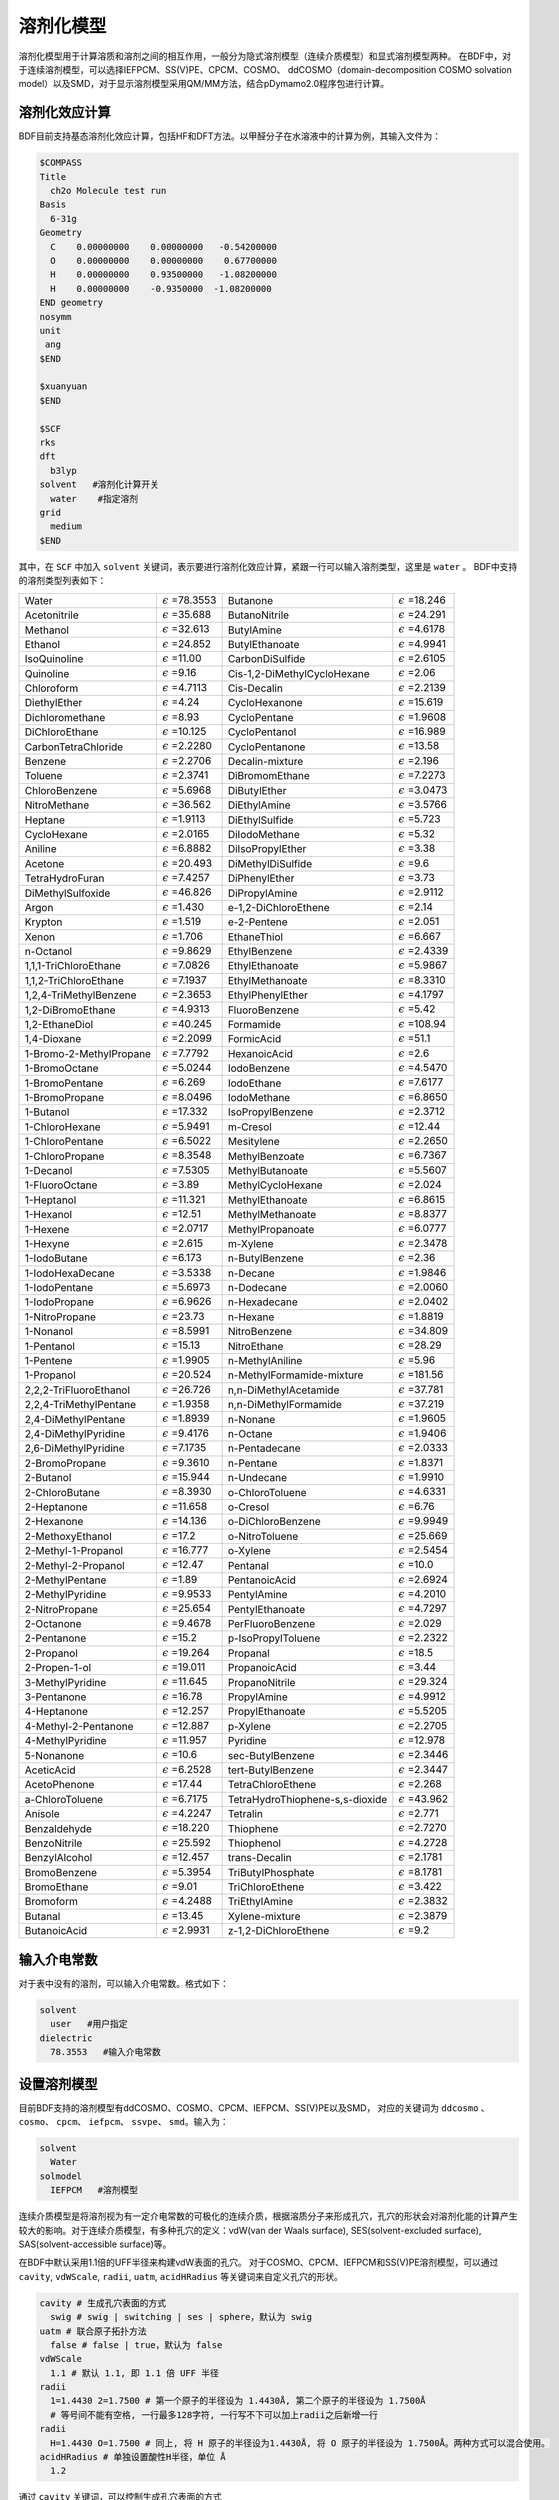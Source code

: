 溶剂化模型
================================================

溶剂化模型用于计算溶质和溶剂之间的相互作用，一般分为隐式溶剂模型（连续介质模型）和显式溶剂模型两种。 在BDF中，对于连续溶剂模型，可以选择IEFPCM、SS(V)PE、CPCM、COSMO、
ddCOSMO（domain-decomposition COSMO solvation model）以及SMD，对于显示溶剂模型采用QM/MM方法，结合pDymamo2.0程序包进行计算。

溶剂化效应计算
------------------------------------------------
BDF目前支持基态溶剂化效应计算，包括HF和DFT方法。以甲醛分子在水溶液中的计算为例，其输入文件为：

.. code-block:: bdf

  $COMPASS
  Title
    ch2o Molecule test run
  Basis
    6-31g
  Geometry
    C    0.00000000    0.00000000   -0.54200000
    O    0.00000000    0.00000000    0.67700000
    H    0.00000000    0.93500000   -1.08200000
    H    0.00000000    -0.9350000  -1.08200000
  END geometry
  nosymm
  unit
   ang
  $END

  $xuanyuan
  $END

  $SCF
  rks
  dft
    b3lyp
  solvent   #溶剂化计算开关
    water    #指定溶剂
  grid
    medium
  $END

其中，在 ``SCF`` 中加入 ``solvent`` 关键词，表示要进行溶剂化效应计算，紧跟一行可以输入溶剂类型，这里是 ``water`` 。
BDF中支持的溶剂类型列表如下：

.. table::


   ========================== ============================= ================================== =============================
    Water                      :math:`{\epsilon}` =78.3553   Butanone                           :math:`{\epsilon}` =18.246
    Acetonitrile               :math:`{\epsilon}` =35.688    ButanoNitrile                      :math:`{\epsilon}` =24.291
    Methanol                   :math:`{\epsilon}` =32.613    ButylAmine                         :math:`{\epsilon}` =4.6178
    Ethanol                    :math:`{\epsilon}` =24.852    ButylEthanoate                     :math:`{\epsilon}` =4.9941
    IsoQuinoline               :math:`{\epsilon}` =11.00     CarbonDiSulfide                    :math:`{\epsilon}` =2.6105
    Quinoline                  :math:`{\epsilon}` =9.16      Cis-1,2-DiMethylCycloHexane        :math:`{\epsilon}` =2.06
    Chloroform                 :math:`{\epsilon}` =4.7113    Cis-Decalin                        :math:`{\epsilon}` =2.2139
    DiethylEther               :math:`{\epsilon}` =4.24      CycloHexanone                      :math:`{\epsilon}` =15.619
    Dichloromethane            :math:`{\epsilon}` =8.93      CycloPentane                       :math:`{\epsilon}` =1.9608
    DiChloroEthane             :math:`{\epsilon}` =10.125    CycloPentanol                      :math:`{\epsilon}` =16.989
    CarbonTetraChloride        :math:`{\epsilon}` =2.2280    CycloPentanone                     :math:`{\epsilon}` =13.58
    Benzene                    :math:`{\epsilon}` =2.2706    Decalin-mixture                    :math:`{\epsilon}` =2.196
    Toluene                    :math:`{\epsilon}` =2.3741    DiBromomEthane                     :math:`{\epsilon}` =7.2273
    ChloroBenzene              :math:`{\epsilon}` =5.6968    DiButylEther                       :math:`{\epsilon}` =3.0473
    NitroMethane               :math:`{\epsilon}` =36.562    DiEthylAmine                       :math:`{\epsilon}` =3.5766
    Heptane                    :math:`{\epsilon}` =1.9113    DiEthylSulfide                     :math:`{\epsilon}` =5.723
    CycloHexane                :math:`{\epsilon}` =2.0165    DiIodoMethane                      :math:`{\epsilon}` =5.32
    Aniline                    :math:`{\epsilon}` =6.8882    DiIsoPropylEther                   :math:`{\epsilon}` =3.38
    Acetone                    :math:`{\epsilon}` =20.493    DiMethylDiSulfide                  :math:`{\epsilon}` =9.6
    TetraHydroFuran            :math:`{\epsilon}` =7.4257    DiPhenylEther                      :math:`{\epsilon}` =3.73
    DiMethylSulfoxide          :math:`{\epsilon}` =46.826    DiPropylAmine                      :math:`{\epsilon}` =2.9112
    Argon                      :math:`{\epsilon}` =1.430     e-1,2-DiChloroEthene               :math:`{\epsilon}` =2.14
    Krypton                    :math:`{\epsilon}` =1.519     e-2-Pentene                        :math:`{\epsilon}` =2.051
    Xenon                      :math:`{\epsilon}` =1.706     EthaneThiol                        :math:`{\epsilon}` =6.667
    n-Octanol                  :math:`{\epsilon}` =9.8629    EthylBenzene                       :math:`{\epsilon}` =2.4339
    1,1,1-TriChloroEthane      :math:`{\epsilon}` =7.0826    EthylEthanoate                     :math:`{\epsilon}` =5.9867
    1,1,2-TriChloroEthane      :math:`{\epsilon}` =7.1937    EthylMethanoate                    :math:`{\epsilon}` =8.3310
    1,2,4-TriMethylBenzene     :math:`{\epsilon}` =2.3653    EthylPhenylEther                   :math:`{\epsilon}` =4.1797
    1,2-DiBromoEthane          :math:`{\epsilon}` =4.9313    FluoroBenzene                      :math:`{\epsilon}` =5.42
    1,2-EthaneDiol             :math:`{\epsilon}` =40.245    Formamide                          :math:`{\epsilon}` =108.94
    1,4-Dioxane                :math:`{\epsilon}` =2.2099    FormicAcid                         :math:`{\epsilon}` =51.1
    1-Bromo-2-MethylPropane    :math:`{\epsilon}` =7.7792    HexanoicAcid                       :math:`{\epsilon}` =2.6
    1-BromoOctane              :math:`{\epsilon}` =5.0244    IodoBenzene                        :math:`{\epsilon}` =4.5470
    1-BromoPentane             :math:`{\epsilon}` =6.269     IodoEthane                         :math:`{\epsilon}` =7.6177
    1-BromoPropane             :math:`{\epsilon}` =8.0496    IodoMethane                        :math:`{\epsilon}` =6.8650
    1-Butanol                  :math:`{\epsilon}` =17.332    IsoPropylBenzene                   :math:`{\epsilon}` =2.3712
    1-ChloroHexane             :math:`{\epsilon}` =5.9491    m-Cresol                           :math:`{\epsilon}` =12.44
    1-ChloroPentane            :math:`{\epsilon}` =6.5022    Mesitylene                         :math:`{\epsilon}` =2.2650
    1-ChloroPropane            :math:`{\epsilon}` =8.3548    MethylBenzoate                     :math:`{\epsilon}` =6.7367
    1-Decanol                  :math:`{\epsilon}` =7.5305    MethylButanoate                    :math:`{\epsilon}` =5.5607
    1-FluoroOctane             :math:`{\epsilon}` =3.89      MethylCycloHexane                  :math:`{\epsilon}` =2.024
    1-Heptanol                 :math:`{\epsilon}` =11.321    MethylEthanoate                    :math:`{\epsilon}` =6.8615
    1-Hexanol                  :math:`{\epsilon}` =12.51     MethylMethanoate                   :math:`{\epsilon}` =8.8377
    1-Hexene                   :math:`{\epsilon}` =2.0717    MethylPropanoate                   :math:`{\epsilon}` =6.0777
    1-Hexyne                   :math:`{\epsilon}` =2.615     m-Xylene                           :math:`{\epsilon}` =2.3478
    1-IodoButane               :math:`{\epsilon}` =6.173     n-ButylBenzene                     :math:`{\epsilon}` =2.36
    1-IodoHexaDecane           :math:`{\epsilon}` =3.5338    n-Decane                           :math:`{\epsilon}` =1.9846
    1-IodoPentane              :math:`{\epsilon}` =5.6973    n-Dodecane                         :math:`{\epsilon}` =2.0060
    1-IodoPropane              :math:`{\epsilon}` =6.9626    n-Hexadecane                       :math:`{\epsilon}` =2.0402
    1-NitroPropane             :math:`{\epsilon}` =23.73     n-Hexane                           :math:`{\epsilon}` =1.8819
    1-Nonanol                  :math:`{\epsilon}` =8.5991    NitroBenzene                       :math:`{\epsilon}` =34.809
    1-Pentanol                 :math:`{\epsilon}` =15.13     NitroEthane                        :math:`{\epsilon}` =28.29
    1-Pentene                  :math:`{\epsilon}` =1.9905    n-MethylAniline                    :math:`{\epsilon}` =5.96
    1-Propanol                 :math:`{\epsilon}` =20.524    n-MethylFormamide-mixture          :math:`{\epsilon}` =181.56
    2,2,2-TriFluoroEthanol     :math:`{\epsilon}` =26.726    n,n-DiMethylAcetamide              :math:`{\epsilon}` =37.781
    2,2,4-TriMethylPentane     :math:`{\epsilon}` =1.9358    n,n-DiMethylFormamide              :math:`{\epsilon}` =37.219
    2,4-DiMethylPentane        :math:`{\epsilon}` =1.8939    n-Nonane                           :math:`{\epsilon}` =1.9605
    2,4-DiMethylPyridine       :math:`{\epsilon}` =9.4176    n-Octane                           :math:`{\epsilon}` =1.9406
    2,6-DiMethylPyridine       :math:`{\epsilon}` =7.1735    n-Pentadecane                      :math:`{\epsilon}` =2.0333
    2-BromoPropane             :math:`{\epsilon}` =9.3610    n-Pentane                          :math:`{\epsilon}` =1.8371
    2-Butanol                  :math:`{\epsilon}` =15.944    n-Undecane                         :math:`{\epsilon}` =1.9910
    2-ChloroButane             :math:`{\epsilon}` =8.3930    o-ChloroToluene                    :math:`{\epsilon}` =4.6331
    2-Heptanone                :math:`{\epsilon}` =11.658    o-Cresol                           :math:`{\epsilon}` =6.76
    2-Hexanone                 :math:`{\epsilon}` =14.136    o-DiChloroBenzene                  :math:`{\epsilon}` =9.9949
    2-MethoxyEthanol           :math:`{\epsilon}` =17.2      o-NitroToluene                     :math:`{\epsilon}` =25.669
    2-Methyl-1-Propanol        :math:`{\epsilon}` =16.777    o-Xylene                           :math:`{\epsilon}` =2.5454
    2-Methyl-2-Propanol        :math:`{\epsilon}` =12.47     Pentanal                           :math:`{\epsilon}` =10.0
    2-MethylPentane            :math:`{\epsilon}` =1.89      PentanoicAcid                      :math:`{\epsilon}` =2.6924
    2-MethylPyridine           :math:`{\epsilon}` =9.9533    PentylAmine                        :math:`{\epsilon}` =4.2010
    2-NitroPropane             :math:`{\epsilon}` =25.654    PentylEthanoate                    :math:`{\epsilon}` =4.7297
    2-Octanone                 :math:`{\epsilon}` =9.4678    PerFluoroBenzene                   :math:`{\epsilon}` =2.029
    2-Pentanone                :math:`{\epsilon}` =15.2      p-IsoPropylToluene                 :math:`{\epsilon}` =2.2322
    2-Propanol                 :math:`{\epsilon}` =19.264    Propanal                           :math:`{\epsilon}` =18.5
    2-Propen-1-ol              :math:`{\epsilon}` =19.011    PropanoicAcid                      :math:`{\epsilon}` =3.44
    3-MethylPyridine           :math:`{\epsilon}` =11.645    PropanoNitrile                     :math:`{\epsilon}` =29.324
    3-Pentanone                :math:`{\epsilon}` =16.78     PropylAmine                        :math:`{\epsilon}` =4.9912
    4-Heptanone                :math:`{\epsilon}` =12.257    PropylEthanoate                    :math:`{\epsilon}` =5.5205
    4-Methyl-2-Pentanone       :math:`{\epsilon}` =12.887    p-Xylene                           :math:`{\epsilon}` =2.2705
    4-MethylPyridine           :math:`{\epsilon}` =11.957    Pyridine                           :math:`{\epsilon}` =12.978
    5-Nonanone                 :math:`{\epsilon}` =10.6      sec-ButylBenzene                   :math:`{\epsilon}` =2.3446
    AceticAcid                 :math:`{\epsilon}` =6.2528    tert-ButylBenzene                  :math:`{\epsilon}` =2.3447
    AcetoPhenone               :math:`{\epsilon}` =17.44     TetraChloroEthene                  :math:`{\epsilon}` =2.268
    a-ChloroToluene            :math:`{\epsilon}` =6.7175    TetraHydroThiophene-s,s-dioxide    :math:`{\epsilon}` =43.962
    Anisole                    :math:`{\epsilon}` =4.2247    Tetralin                           :math:`{\epsilon}` =2.771
    Benzaldehyde               :math:`{\epsilon}` =18.220    Thiophene                          :math:`{\epsilon}` =2.7270
    BenzoNitrile               :math:`{\epsilon}` =25.592    Thiophenol                         :math:`{\epsilon}` =4.2728
    BenzylAlcohol              :math:`{\epsilon}` =12.457    trans-Decalin                      :math:`{\epsilon}` =2.1781
    BromoBenzene               :math:`{\epsilon}` =5.3954    TriButylPhosphate                  :math:`{\epsilon}` =8.1781
    BromoEthane                :math:`{\epsilon}` =9.01      TriChloroEthene                    :math:`{\epsilon}` =3.422
    Bromoform                  :math:`{\epsilon}` =4.2488    TriEthylAmine                      :math:`{\epsilon}` =2.3832
    Butanal                    :math:`{\epsilon}` =13.45     Xylene-mixture                     :math:`{\epsilon}` =2.3879
    ButanoicAcid               :math:`{\epsilon}` =2.9931    z-1,2-DiChloroEthene               :math:`{\epsilon}` =9.2
   ========================== ============================= ================================== =============================

输入介电常数
--------------------------------------------------------

对于表中没有的溶剂，可以输入介电常数。格式如下：

.. code-block:: bdf 

  solvent
    user   #用户指定
  dielectric
    78.3553   #输入介电常数

设置溶剂模型
--------------

目前BDF支持的溶剂模型有ddCOSMO、COSMO、CPCM、IEFPCM、SS(V)PE以及SMD， 对应的关键词为 ``ddcosmo`` 、 ``cosmo``、 ``cpcm``、 ``iefpcm``、 ``ssvpe``、 ``smd``。输入为：

.. code-block:: bdf 

  solvent
    Water
  solmodel
    IEFPCM   #溶剂模型

连续介质模型是将溶剂视为有一定介电常数的可极化的连续介质，根据溶质分子来形成孔穴，孔穴的形状会对溶剂化能的计算产生较大的影响。对于连续介质模型，有多种孔穴的定义：vdW(van der Waals surface), SES(solvent-excluded surface), SAS(solvent-accessible surface)等。

在BDF中默认采用1.1倍的UFF半径来构建vdW表面的孔穴。
对于COSMO、CPCM、IEFPCM和SS(V)PE溶剂模型，可以通过 ``cavity``, ``vdWScale``, ``radii``, ``uatm``, ``acidHRadius`` 等关键词来自定义孔穴的形状。

.. code-block:: bdf

  cavity # 生成孔穴表面的方式
    swig # swig | switching | ses | sphere，默认为 swig
  uatm # 联合原子拓扑方法
    false # false | true，默认为 false
  vdWScale
    1.1 # 默认 1.1, 即 1.1 倍 UFF 半径
  radii
    1=1.4430 2=1.7500 # 第一个原子的半径设为 1.4430Å, 第二个原子的半径设为 1.7500Å
    # 等号间不能有空格, 一行最多128字符, 一行写不下可以加上radii之后新增一行
  radii
    H=1.4430 O=1.7500 # 同上, 将 H 原子的半径设为1.4430Å, 将 O 原子的半径设为 1.7500Å。两种方式可以混合使用。
  acidHRadius # 单独设置酸性H半径，单位 Å
    1.2

通过 ``cavity`` 关键词，可以控制生成孔穴表面的方式

- ``switching`` 表示用平滑函数来处理vdW表面的格点权重
- ``swig`` 表示 switching/gaussian，即在switching的基础上再使用高斯函数对格点处的点电荷做平滑处理
- ``sphere`` 表示形成一个圆球状的孔穴来包裹整个分子。

``uatm`` 表示将H原子联合进重原子共同形成孔穴。

另外还可以通过 ``cavityNGrid`` 或 ``cavityPrecision`` 来指定孔穴的格点精度（每个原子表面的最大tesserae数）。

.. code-block:: bdf

  cavityNGrid # 控制每个原子生成的孔穴表面的格点数, 会自动调整至最近的 lebedev 格点
    302 # 默认为 302

  # 或者

  cavityPrecision
    medium # ultraCoarse | coarse | medium | fine | ultraFine，默认为 medium

对于COSMO和CPCM，可以通过 ``cosmoFactorK`` 来指定the dielectric screening factor， :math:`f_\epsilon=\frac{\epsilon-1}{\epsilon+k}` ，中k的大小。对于COSMO，k默认为0.5；对于CPCM，k默认为0。

.. code-block:: bdf 

  cosmoFactorK
    0.5

对于SMD模型，可以手动指定溶剂的折射率、Abraham氢键酸度、Abraham氢键碱度、表面张力、芳香度、卤素度

.. code-block:: bdf 

  refractiveIndex # 折射率
    1.43
  HBondAcidity # Abraham氢键酸度
    0.229
  HBondBasicity # Abraham氢键碱度
    0.265
  SurfaceTensionAtInterface # 表面张力
    61.24
  CarbonAromaticity # 芳香度
    0.12
  ElectronegativeHalogenicity # 卤素度
    0.24


.. note::

   使用SMD模型将关闭溶剂化自由能非静电部分的计算，取而代之将计算SMx系列的 :math:`\Delta G_{CDS}`

非静电溶剂化能
----------------------------------------------------------

溶剂化自由能包括静电溶剂化能以及非静电溶剂化能。上述的PCM模型计算了静电溶剂化能。非静电溶剂化能一般可以分为为孔穴能 :math:`\Delta G_{cav}` 和色散-排斥能 :math:`\Delta G_{dis-rep}` 。
孔穴能是在假设溶质溶剂之间无相互作用时，将溶质分子从气相移入液相形成孔穴所做的功。可以用基于定标粒子理论(SPT)的Pierotti-Claverie公式来进行计算。色散能与排斥能可以用粒子对势近似法来计算。

在BDF中，默认不开启非静电溶剂化能的计算，可以通过以下关键词来开启非静电溶剂化能的计算

.. code-block:: bdf 

  nonels
    dis rep cav # 色散能 排斥能 孔穴能
  solventAtoms # 溶剂分子的各类型原子的个数（分子式）
    H2O1 # 默认为H2O1，不能省略1，因为不区分大小写后无法确定元素符号是几个字母
  solventRho # 溶剂分子数密度，单位 molecules Å^-3
    0.03333
  solventRadius # 溶剂分子半径，单位 Å
    1.385 

.. note::

   指定cav时，除非solvent指定为water会自动使用默认值，其他溶剂必须手动指定 ``solventRho``、 ``solventRadius``。
   指定rep或dis时，除非solvent指定为water会自动使用默认值，其他溶剂必须手动指定 ``solventRho``、 ``solventAtoms``。

一些常见溶剂的分子半径

.. table::
  
  ================ ========= =================== =============== ============ =========== ====================
    **Solvent**     Water     Tetrahydrofuran     Cyclohexane     Methanol     Ethanol     Tetrachloromethane
    **Radius(Å)**   1.385     2.900               2.815           1.855        2.180       2.685
  ================ ========= =================== =============== ============ =========== ====================


计算色散排斥能以及孔穴能时，默认使用的Bondi半径，也可以自定义计算色散排斥能或者孔穴能时的半径。
通过 ``solventAtomicSASRadii`` 关键词来指定计算色散排斥能时所构建的SAS孔穴的溶剂分子中每类原子的半径。
通过 ``radiiForCavEnergy``  关键词来指定计算孔穴能时的半径，并且可以通过 ``acidHRadiusForCavEnergy`` 关键词来单独设置酸性H的半径。

.. code-block:: bdf 

  solventAtomicSASRadii # 计算色散排斥能时，构建SAS孔穴的溶剂分子中每类原子的半径
    H=1.20 O=1.50
  radiiForCavEnergy # 计算孔穴能的溶质半径
    H=1.4430 O=1.7500 # 注意事项同radii
  acidHRadiusForCavEnergy # 计算孔穴能的溶质半径，单独设置酸性H，单位 Å
    1.2

激发态溶剂化效应-垂直吸收
----------------------------------------------------------

激发态溶剂化效应在隐式模型中有 **线性响应** （linear-response, LR）和 **态特定** (state-specific, SS)的处理方式。

激发态溶剂化效应需要考虑非平衡溶剂化现象。溶剂的极化可以分为快极化和慢极化部分。垂直吸收和发射过程十分迅速，溶剂的偶极和构型不能迅速调整至与溶质电荷达到平衡的状态，于是需要考虑非平衡溶剂化效应。

传统非平衡溶剂化理论中平衡态到非平衡态的可逆功积分违背了经典热力学原理，会导致溶剂重组能的高估。在进行态特定计算时，采用了李象远教授发展的非平衡溶剂化新理论（X. Y. Li. Int. J. Quantum Chem. 2015, 115(11): 700-721）。

以下是采用 **线性响应** 计算甲醛分子激发态非平衡溶剂化效应的输入文件：

.. code-block:: bdf

  $COMPASS
  Title
    ch2o Molecule test run
  Basis
    6-31g
  Geometry
    C    0.00000000    0.00000000   -0.54200000
    O    0.00000000    0.00000000    0.67700000
    H    0.00000000    0.93500000   -1.08200000
    H    0.00000000    -0.9350000  -1.08200000
  END geometry
  nosymm
  unit
   ang
  $END

  $xuanyuan
  $END

  $SCF
  rks
  dft
    b3lyp
  grid
    medium
  solvent
    user      # 用户指定
  dielectric
    78.3553   # 输入介电常数
  opticalDielectric
    1.7778    # 光介电常数
  solmodel 
    iefpcm
  $END

  $TDDFT
  iroot
    8
  solneqlr
  $END


其中，在 ``TDDFT`` 中加入 ``solneqlr`` 关键词，表示要进行非平衡溶剂化效应计算。

.. note::

   计算非平衡溶剂化效应时，溶剂如果为用户指定的，需要设置光介电常数，关键词为 ``opticalDielectric``。


BDF目前支持一阶微扰态特定的能量计算（ptSS），以下是采用 **态特定** 计算丙烯醛分子激发态非平衡溶剂化效应的输入文件：

.. code-block:: bdf

  $COMPASS
  Title
    SS-PCM of S-trans-acrolein Molecule
  Basis
    cc-PVDZ
  Geometry
    C                  0.55794100   -0.45384200   -0.00001300
    H                  0.44564200   -1.53846100   -0.00002900
    C                 -0.66970500    0.34745600   -0.00001300
    H                 -0.50375600    1.44863100   -0.00005100
    C                  1.75266800    0.14414300    0.00001100
    H                  2.68187400   -0.42304000    0.00001600
    H                  1.83151500    1.23273300    0.00002700
    O                 -1.78758800   -0.11830000    0.00001600
  END geometry
  $END

  $xuanyuan
  $END

  $SCF
  rks
  dft
    PBE0
  solvent
    water
  solmodel 
    iefpcm
  $END

  $TDDFT
  iroot
    5
  istore
    1
  $END

  $resp
  nfiles
    1
  method
    2
  iroot
    1 2 3
  norder
    0
  SolNeqSS
  $end

其中，在 ``resp`` 中加入 ``solneqss`` 关键词，表示要进行态特定非平衡溶剂化效应计算。指定 ``norder`` 为 0 ，表示不进行梯度的计算。用 ``iroot`` 指定计算哪些态。

在文件中的输出：

.. code-block:: 

  -Energy correction based on constrant equilibrium theory with relaxed density
 *State   1  ->  0
 Corrected vertical absorption energy(Li)           =    3.6935 eV
 Corrected vertical absorption energy(Marcus)       =    3.7143 eV
 Nonequilibrium solvation free energy(Li)           =   -0.0700 eV
 Nonequilibrium solvation free energy(Marcus)       =   -0.0492 eV
 Equilibrium solvation free energy                  =   -0.1744 eV

其中 Corrected vertical absorption energy(Li) 表示采用李象远教授发展的非平衡溶剂化新理论计算的激发能矫正， Corrected vertical absorption energy(Marcus) 表示用Marcus理论计算的激发能矫正。

上面的例子中，垂直吸收能为 :math:`3.69eV`。

BDF目前还支持矫正的线性响应的计算（corrected linear response, cLR），以下是采用cLR计算丙烯醛分子激发态非平衡溶剂化效应的输入文件：

.. code-block:: bdf

  $COMPASS
  Title
    cLR-PCM of S-trans-acrolein Molecule
  Basis
    cc-PVDZ
  Geometry
    C                  0.55794100   -0.45384200   -0.00001300
    H                  0.44564200   -1.53846100   -0.00002900
    C                 -0.66970500    0.34745600   -0.00001300
    H                 -0.50375600    1.44863100   -0.00005100
    C                  1.75266800    0.14414300    0.00001100
    H                  2.68187400   -0.42304000    0.00001600
    H                  1.83151500    1.23273300    0.00002700
    O                 -1.78758800   -0.11830000    0.00001600
  END geometry
  $END

  $xuanyuan
  $END

  $SCF
  rks
  dft
    PBE0
  solvent
    water
  solmodel 
    iefpcm
  $END

  $TDDFT
  iroot
    5
  istore
    1
  $END

  $TDDFT
  iroot
    5
  istore
    1
  solneqlr
  $END

  $resp
  nfiles
    1
  method
    2
  iroot
    1
  norder
    0
  solneqlr
  SolNeqSS
  $end

在文件中的找到 **第一个TDDFT** 的输出， 以及resp模块中的cLR输出：

.. code-block:: 

  No.     1    w=      3.7475 eV     -191.566549 a.u.  f=    0.0001   D<Pab>= 0.0000   Ova= 0.4683
      CV(0):    A(  15 )->   A(  16 )  c_i:  0.9871  Per: 97.4%  IPA:     5.808 eV  Oai: 0.4688
      CV(0):    A(  15 )->   A(  17 )  c_i:  0.1496  Per:  2.2%  IPA:     9.144 eV  Oai: 0.4392

  ...

  Excitation energy correction(cLR)                  =   -0.0377 eV

可算得cLR的激发能为  :math:`3.7475-0.0377=3.7098eV`。

激发态溶剂化效应-几何优化
----------------------------------------------------------

对于几何优化过程，溶剂有足够的时间进行响应，应考虑平衡溶剂效应。
需要在 ``tddft`` 以及 ``resp`` 模块中加入 ``soleqlr`` 关键词来表示平衡溶剂效应的计算。输入文件的其他部分以及输出，与 :ref:`TDDFT相关章节<TDDFTopt>` 类似，此处不再赘述。

以下是苯酚分子的激发态溶剂化效应的几何优化计算

.. code-block:: bdf

  $COMPASS
  Geometry
    C                 -1.15617700   -1.20786100    0.00501300
    C                 -1.85718200    0.00000000    0.01667700
    C                 -1.15617700    1.20786100    0.00501300
    C                  0.23962700    1.21165300   -0.01258600
    C                  0.93461900    0.00000000   -0.01633400
    C                  0.23962700   -1.21165300   -0.01258600
    H                 -1.69626800   -2.15127300    0.00745900
    H                 -2.94368500    0.00000000    0.02907200
    H                 -1.69626800    2.15127300    0.00745900
    H                  0.80143900    2.14104700   -0.03186000
    H                  0.80143900   -2.14104700   -0.03186000
    O                  2.32295900    0.00000000   -0.08796400
    H                  2.68364400    0.00000000    0.81225800
  End geometry
  basis
    6-31G
  $END

  $bdfopt
  solver
    1
  $end

  $XUANYUAN
  $END

  $SCF
  DFT
    gb3lyp
  rks
  solModel
    iefpcm
  solvent
    water
  $END

  $TDDFT
  iroot
    5
  istore
    1
  soleqlr
  $END

  $resp
  geom
  soleqlr
  method
    2
  nfiles
    1
  iroot
    1
  $end

激发态溶剂化效应-垂直发射
----------------------------------------------------------

在激发态的平衡几何结构下，进行ptSS或者cLR的平衡溶剂化效应的计算，将保存对应的溶剂慢极化电荷。在随后的scf模块中加入 ``emit`` 关键词，来计算非平衡的基态能量。以丙烯醛分子为例，采用ptSS计算激发态，对应的输入文件如下：

.. code-block:: bdf

  $COMPASS
  Geometry
    C       -1.810472    0.158959    0.000002
    H       -1.949516    1.241815    0.000018
    H       -2.698562   -0.472615   -0.000042
    C       -0.549925   -0.413873    0.000029
    H       -0.443723   -1.502963   -0.000000
    C        0.644085    0.314498    0.000060
    H        0.618815    1.429158   -0.000047
    O        1.862127   -0.113145   -0.000086
  End geometry
  basis
    cc-PVDZ
  $END

  $XUANYUAN
  $END

  $SCF
  DFT
    PBE0
  rks
  solModel
    iefpcm
  solvent
    water
  $END

  $TDDFT
  iroot
    5
  istore
    1
  #soleqlr
  $END

  $resp
  nfiles
    1
  method
    2
  iroot
    1
  norder
    0
  #soleqlr
  Soleqss
  $end

  $SCF
  DFT
    PBE0
  rks
  solModel
    iefpcm
  solvent
    water
  emit
  $END

需要注意指定 ``soleqss`` 来计算平衡溶剂化效应。在文件中的输出为：

.. code-block:: 

 -Energy correction based on constrant equilibrium theory
 *State   1  ->  0
 Corrected vertical emission energy(Li)             =    2.9170 eV
 Corrected vertical emission energy(Marcus)         =    2.9040 eV
 Nonequilibrium solvation free energy(Li)           =   -0.0964 eV
 Nonequilibrium solvation free energy(Marcus)       =   -0.0834 eV
 Equilibrium solvation free energy                  =   -0.1145 eV

其中  Corrected vertical emission energy(Li) 表示采用李象远教授发展的非平衡溶剂化新理论计算的激发能矫正， Corrected vertical emission energy(Marcus) 表示用Marcus理论计算的激发能矫正。

上面的例子中，垂直吸收能为 :math:`2.92eV`。

采用cLR计算时，需要在文件中的找到 **第一个TDDFT** 的输出， 以及resp模块中的cLR输出，并与两个scf的 ``E_tot`` 之差进行相加，得到最终的垂直吸收能。

采用显式溶剂和隐式溶剂相结合的方法计算激发态溶剂化效应
----------------------------------------------------------

激发态溶剂化效应可以采用显式溶剂和隐式溶剂相结合的方法计算。以水溶液为例，由于溶质分子的HOMO和LUMO轨道有可能弥散到
第一水合层，所以在进行激发态计算时可以将第一水合层的水分子包括在TDDFT计算区域，而其余部分用隐式溶剂处理。

以芥子酸（sinapic acid）为例。为了确定溶质分子的第一水合层，可以采用Amber程序将芥子酸分子置于小的水盒子中进行分子动力学模拟。
待体系平衡后，可分析溶质分子周围水分子分布情况，从而确定第一水合层。当然，也可以选取多帧结构进行计算，然后取平均。

水合层分子选取可以采用VMD程序完成。假设输入为pdb文件，在命令行中可以选择第一水合层分子，并保存为pdb文件。命令如下：

.. code-block:: bdf 

  atomselect top  "same resid as (within 3.5  of not water)"   # 选择第一水合层
  atomselect0 writepdb sa.pdb                     #溶质分子和第一水合层保存于pdb文件

上例中选取了与溶质分子相距3.5埃范围内的所有水分子，并且水分子的三个原子中只要有一个在截断范围内，就选择整个分子。选取结果如图所示：

.. figure:: /images/SAtddft.jpg

依据sa.pdb文件中的坐标信息，进行TDDFT计算，输入文件如下：

.. code-block:: bdf

  $COMPASS 
  Title
   SA Molecule test run
  Basis
   6-31g
  Geometry
  C          14.983  14.539   6.274
  C          14.515  14.183   7.629
  C          13.251  14.233   8.118
  C          12.774  13.868   9.480
  C          11.429  14.087   9.838
  C          10.961  13.725  11.118
  O           9.666  13.973  11.525
  C           8.553  14.050  10.621
  C          11.836  13.125  12.041
  O          11.364  12.722  13.262
  C          13.184  12.919  11.700
  O          14.021  12.342  12.636
  C          15.284  11.744  12.293
  C          13.648  13.297  10.427
  O          14.270  14.853   5.341
  O          16.307  14.468   6.130
  H          15.310  13.847   8.286
  H          12.474  14.613   7.454
  H          10.754  14.550   9.127
  H           7.627  14.202  11.188
  H           8.673  14.888   9.924
  H           8.457  13.118  10.054
  H          10.366  12.712  13.206
  H          15.725  11.272  13.177
  H          15.144  10.973  11.525
  H          15.985  12.500  11.922
  H          14.687  13.129  10.174
  H          16.438  14.756   5.181
  O          18.736   9.803  12.472
  H          18.779  10.597  11.888
  H          19.417  10.074  13.139
  O          18.022  14.021   8.274
  H          17.547  14.250   7.452
  H          18.614  13.310   7.941
  O           8.888  16.439   7.042
  H           9.682  16.973   6.797
  H           8.217  17.162   7.048
  O           4.019  14.176  11.140
  H           4.032  13.572  10.360
  H           4.752  14.783  10.885
  O          16.970   8.986  14.331
  H          17.578   9.273  13.606
  H          17.497   8.225  14.676
  O           8.133  17.541  10.454
  H           8.419  17.716  11.386
  H           8.936  17.880   9.990
  O           8.639  12.198  13.660
  H           7.777  11.857  13.323
  H           8.413  13.155  13.731
  O          13.766  11.972   4.742
  H          13.858  12.934   4.618
  H          13.712  11.679   3.799
  O          10.264  16.103  14.305
  H           9.444  15.605  14.054
  H          10.527  15.554  15.084
  O          13.269  16.802   3.701
  H          13.513  16.077   4.325
  H          14.141  17.264   3.657
  O          13.286  14.138  14.908
  H          13.185  14.974  14.393
  H          13.003  13.492  14.228
  O          16.694  11.449  15.608
  H          15.780  11.262  15.969
  H          16.838  10.579  15.161
  O           7.858  14.828  14.050
  H           7.208  15.473  13.691
  H           7.322  14.462  14.795
  O          15.961  17.544   3.706
  H          16.342  16.631   3.627
  H          16.502  17.866   4.462
  O          10.940  14.245  16.302
  H          10.828  13.277  16.477
  H          11.870  14.226  15.967
  O          12.686  10.250  14.079
  H          11.731  10.151  14.318
  H          12.629  11.070  13.541
  O           9.429  11.239   8.483
  H           8.927  10.817   7.750
  H           9.237  12.182   8.295
  O          17.151  15.141   3.699
  H          17.124  14.305   3.168
  H          18.133  15.245   3.766
  O          17.065  10.633   9.634
  H          16.918  10.557   8.674
  H          17.024   9.698   9.909
  O          17.536  14.457  10.874
  H          18.014  13.627  11.089
  H          17.683  14.460   9.890
  O           5.836  16.609  13.299
  H           4.877  16.500  13.549
  H           5.760  16.376  12.342
  O          19.014  12.008  10.822
  H          18.249  11.634  10.308
  H          19.749  11.655  10.256
  O          15.861  14.137  15.750
  H          14.900  13.990  15.574
  H          16.185  13.214  15.645
  O          11.084   9.639  10.009
  H          11.641   9.480   9.213
  H          10.452  10.296   9.627
  O          14.234  10.787  16.235
  H          13.668  10.623  15.444
  H          13.663  10.376  16.925
  O          14.488   8.506  13.105
  H          13.870   9.136  13.550
  H          15.301   8.683  13.628
  O          14.899  17.658   9.746
  H          15.674  18.005   9.236
  H          15.210  16.754   9.926
  O           8.725  13.791   7.422
  H           9.237  13.488   6.631
  H           8.845  14.770   7.309
  O          10.084  10.156  14.803
  H           9.498  10.821  14.366
  H          10.215  10.613  15.669
  O           5.806  16.161  10.582
  H           5.389  16.831   9.993
  H           6.747  16.470  10.509
  O           6.028  13.931   7.206
  H           5.971  14.900   7.257
  H           6.999  13.804   7.336
  O          17.072  12.787   2.438
  H          16.281  12.594   1.885
  H          17.062  11.978   3.013
  END geometry
  nosymm
  mpec+cosx
  $END
  
  $xuanyuan
  $end
  
  $SCF
  rks
  dft
   b3lyp   
  solvent
   water 
  grid
   medium
  $END
  
  # input for tddft
  $tddft
  iroot    # Calculate 1 root for each irrep. By default, 10 roots are calculated
    1      # for each irrep
  memjkop  # maxium memeory for Coulomb and Exchange operator. 1024 MW (Mega Words)
    1024 
  $end





